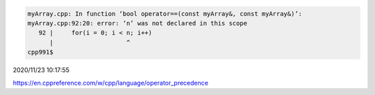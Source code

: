 
.. code:: sh

  myArray.cpp: In function ‘bool operator==(const myArray&, const myArray&)’:
  myArray.cpp:92:20: error: ‘n’ was not declared in this scope
     92 |     for(i = 0; i < n; i++)
        |                    ^
  cpp991$ 



2020/11/23 10:17:55

https://en.cppreference.com/w/cpp/language/operator_precedence

